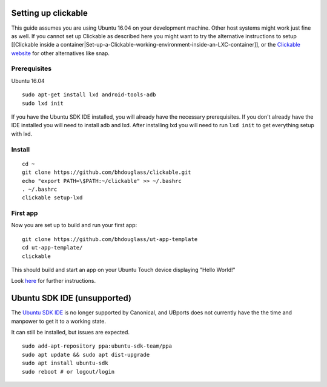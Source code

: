 Setting up clickable
====================

This guide assumes you are using Ubuntu 16.04 on your development
machine. Other host systems might work just fine as well. If you cannot set up Clickable as described here you might want to try the alternative instructions to setup [[Clickable inside a
container\|Set-up-a-Clickable-working-environment-inside-an-LXC-container]], or the `Clickable website <https://github.com/bhdouglass/clickable>`__ for other alternatives like snap.

Prerequisites
-------------

Ubuntu 16.04

::

    sudo apt-get install lxd android-tools-adb
    sudo lxd init

If you have the Ubuntu SDK IDE installed, you will already have the necessary prerequisites. If you don't already have the IDE installed you will need to install adb and lxd. After installing lxd you will need to run ``lxd init`` to get everything setup with lxd.

Install
-------

::

    cd ~
    git clone https://github.com/bhdouglass/clickable.git
    echo "export PATH=\$PATH:~/clickable" >> ~/.bashrc
    . ~/.bashrc
    clickable setup-lxd

First app
---------

Now you are set up to build and run your first app:

::

    git clone https://github.com/bhdouglass/ut-app-template
    cd ut-app-template/
    clickable

This should build and start an app on your Ubuntu Touch device
displaying "Hello World!"

Look `here <https://github.com/bhdouglass/clickable#usage>`__ for
further instructions.

Ubuntu SDK IDE (unsupported)
============================

The `Ubuntu SDK IDE <https://docs.ubuntu.com/phone/en/platform/sdk>`__
is no longer supported by Canonical, and UBports does not currently have
the the time and manpower to get it to a working state.

It can still be installed, but issues are expected.

::

    sudo add-apt-repository ppa:ubuntu-sdk-team/ppa
    sudo apt update && sudo apt dist-upgrade
    sudo apt install ubuntu-sdk
    sudo reboot # or logout/login
